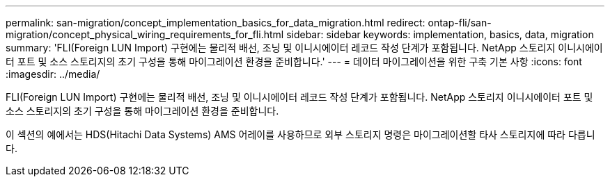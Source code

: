 ---
permalink: san-migration/concept_implementation_basics_for_data_migration.html 
redirect: ontap-fli/san-migration/concept_physical_wiring_requirements_for_fli.html 
sidebar: sidebar 
keywords: implementation, basics, data, migration 
summary: 'FLI(Foreign LUN Import) 구현에는 물리적 배선, 조닝 및 이니시에이터 레코드 작성 단계가 포함됩니다. NetApp 스토리지 이니시에이터 포트 및 소스 스토리지의 초기 구성을 통해 마이그레이션 환경을 준비합니다.' 
---
= 데이터 마이그레이션을 위한 구축 기본 사항
:icons: font
:imagesdir: ../media/


[role="lead"]
FLI(Foreign LUN Import) 구현에는 물리적 배선, 조닝 및 이니시에이터 레코드 작성 단계가 포함됩니다. NetApp 스토리지 이니시에이터 포트 및 소스 스토리지의 초기 구성을 통해 마이그레이션 환경을 준비합니다.

이 섹션의 예에서는 HDS(Hitachi Data Systems) AMS 어레이를 사용하므로 외부 스토리지 명령은 마이그레이션할 타사 스토리지에 따라 다릅니다.
